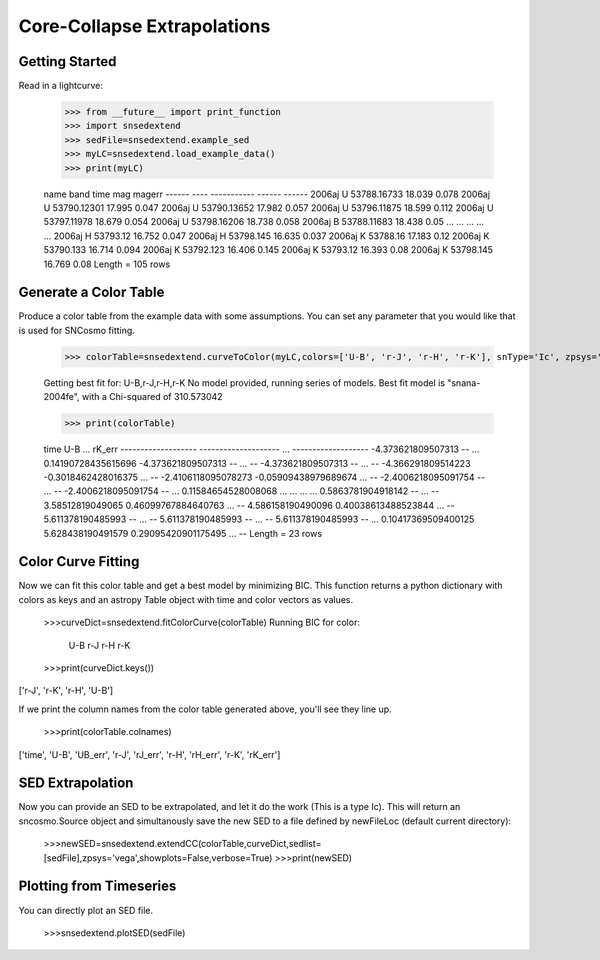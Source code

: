**********************
Core-Collapse Extrapolations
**********************

Getting Started
===============

Read in a lightcurve:


    >>> from __future__ import print_function
    >>> import snsedextend
    >>> sedFile=snsedextend.example_sed
    >>> myLC=snsedextend.load_example_data()
    >>> print(myLC)

    name  band     time     mag   magerr
    ------ ---- ----------- ------ ------
    2006aj    U 53788.16733 18.039  0.078
    2006aj    U 53790.12301 17.995  0.047
    2006aj    U 53790.13652 17.982  0.057
    2006aj    U 53796.11875 18.599  0.112
    2006aj    U 53797.11978 18.679  0.054
    2006aj    U 53798.16206 18.738  0.058
    2006aj    B 53788.11683 18.438   0.05
    ...  ...         ...    ...    ...
    2006aj    H    53793.12 16.752  0.047
    2006aj    H   53798.145 16.635  0.037
    2006aj    K    53788.16 17.183   0.12
    2006aj    K   53790.133 16.714  0.094
    2006aj    K   53792.123 16.406  0.145
    2006aj    K    53793.12 16.393   0.08
    2006aj    K   53798.145 16.769   0.08
    Length = 105 rows


Generate a Color Table
======================
Produce a color table from the example data with some assumptions. You can set any parameter that you would like that is used for SNCosmo fitting.
    
    >>> colorTable=snsedextend.curveToColor(myLC,colors=['U-B', 'r-J', 'r-H', 'r-K'], snType='Ic', zpsys='vega', bounds={'hostebv': (-1, 1), 't0': (53787.94, 53797.94)},constants={'mwr_v': 3.1, 'mwebv': '0.1267', 'z': '0.033529863', 'hostr_v': 3.1}, dust='CCM89Dust', effect_frames=['rest', 'obs'], effect_names=['host', 'mw'])
   
    Getting best fit for: U-B,r-J,r-H,r-K
    No model provided, running series of models.
    Best fit model is "snana-2004fe", with a Chi-squared of 310.573042
    
    >>> print(colorTable)
    
    time                U-B          ...        rK_err      
    ------------------- -------------------- ... -------------------
    -4.373621809507313                   -- ... 0.14190728435615696
    -4.373621809507313                   -- ...                  --
    -4.373621809507313                   -- ...                  --
    -4.366291809514223  -0.3018462428016375 ...                  --
    -2.4106118095078273 -0.05909438979689674 ...                  --
    -2.4006218095091754                   -- ...                  --
    -2.4006218095091754                   -- ... 0.11584654528008068
    ...                  ... ...                 ...
    0.5863781904918142                   -- ...                  --
    3.58512819049065  0.46099767884640763 ...                  --
    4.586158190490096  0.40038613488523844 ...                  --
    5.611378190485993                   -- ...                  --
    5.611378190485993                   -- ...                  --
    5.611378190485993                   -- ... 0.10417369509400125
    5.628438190491579  0.29095420901175495 ...                  --
    Length = 23 rows

Color Curve Fitting
===================
Now we can fit this color table and get a best model by minimizing BIC.
This function returns a python dictionary with colors as keys and an astropy Table object
with time and color vectors as values.

    >>>curveDict=snsedextend.fitColorCurve(colorTable)
    Running BIC for color:
     U-B
     r-J
     r-H
     r-K
    >>>print(curveDict.keys())
    
['r-J', 'r-K', 'r-H', 'U-B']
    


If we print the column names from the color table generated above, you'll see they line up.

    >>>print(colorTable.colnames)

['time', 'U-B', 'UB_err', 'r-J', 'rJ_err', 'r-H', 'rH_err', 'r-K', 'rK_err']

SED Extrapolation
=================
Now you can provide an SED to be extrapolated, and let it do the work (This is a type Ic). This will return an
sncosmo.Source object and simultanously save the new SED to a file defined by newFileLoc (default current directory):

    >>>newSED=snsedextend.extendCC(colorTable,curveDict,sedlist=[sedFile],zpsys='vega',showplots=False,verbose=True)
    >>>print(newSED)

Plotting from Timeseries
========================
You can directly plot an SED file.

    >>>snsedextend.plotSED(sedFile)
